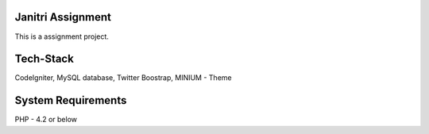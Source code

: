 ###################
Janitri Assignment
###################

This is a assignment project.

###################
Tech-Stack
###################

CodeIgniter,
MySQL database,
Twitter Boostrap,
MINIUM - Theme 

###################
System Requirements
###################

PHP - 4.2 or below
